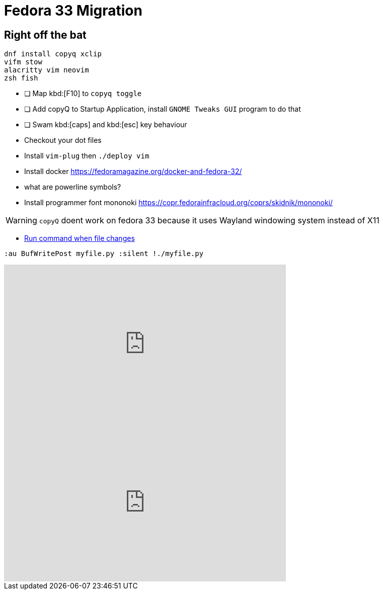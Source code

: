 = Fedora 33 Migration

== Right off the bat

[source, bash]
----
dnf install copyq xclip
vifm stow
alacritty vim neovim
zsh fish
----


* [ ] Map kbd:[F10] to `copyq toggle`
* [ ] Add copyQ to Startup Application, install `GNOME Tweaks GUI` program to do that
* [ ] Swam kbd:[caps] and kbd:[esc] key behaviour
* Checkout your dot files
* Install `vim-plug` then `./deploy vim`
* Install docker https://fedoramagazine.org/docker-and-fedora-32/
* what are powerline symbols?
* Install programmer font mononoki https://copr.fedorainfracloud.org/coprs/skidnik/mononoki/


WARNING: `copyQ` doent work on fedora 33 because it uses Wayland windowing system instead of X11

* http://eradman.com/entrproject/[Run command when file changes]

[source,vimscript]
----
:au BufWritePost myfile.py :silent !./myfile.py
----

++++
<iframe width="560" height="315" src="https://www.youtube.com/embed/U_MBJcD3SFI" frameborder="0" allow="accelerometer; autoplay; clipboard-write; encrypted-media; gyroscope; picture-in-picture" allowfullscreen></iframe>
++++

++++
<iframe width="560" height="315" src="https://www.youtube.com/embed/GWQh_DmDLKQ" frameborder="0" allow="accelerometer; autoplay; clipboard-write; encrypted-media; gyroscope; picture-in-picture" allowfullscreen></iframe>
++++
